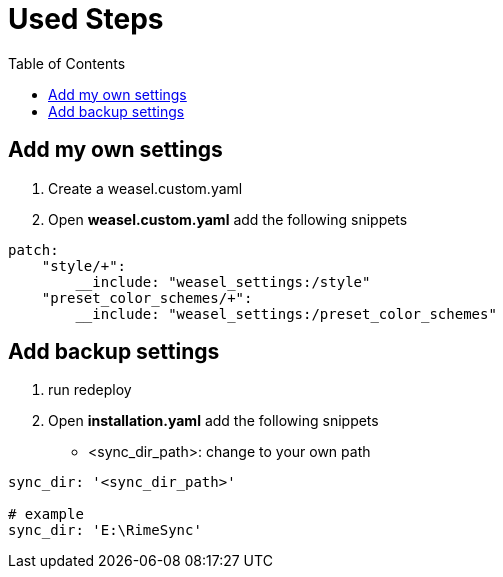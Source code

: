 = Used Steps
:experimental:
:toc: left

== Add my own settings
1. Create a weasel.custom.yaml
2. Open *weasel.custom.yaml* add the following snippets

[source, yaml]
----
patch:
    "style/+":
        __include: "weasel_settings:/style"
    "preset_color_schemes/+":
        __include: "weasel_settings:/preset_color_schemes"
----

== Add backup settings

1. run redeploy
2. Open *installation.yaml* add the following snippets
    - <sync_dir_path>: change to your own path

[source, yaml]
----
sync_dir: '<sync_dir_path>'

# example
sync_dir: 'E:\RimeSync'
----
